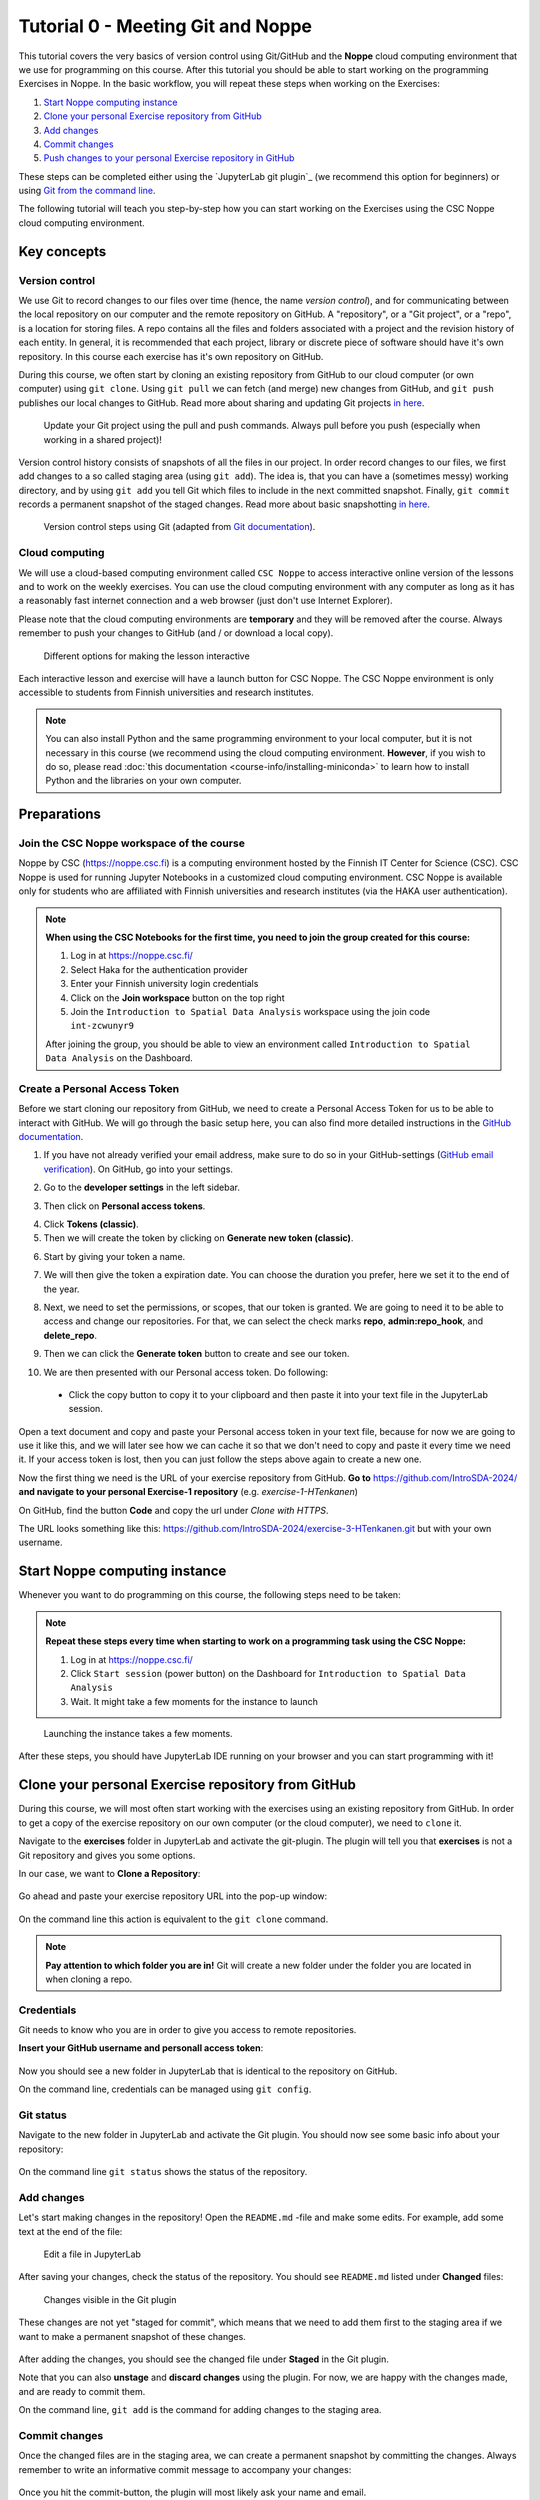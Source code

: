 Tutorial 0 - Meeting Git and Noppe
==================================

This tutorial covers the very basics of version control using Git/GitHub and the **Noppe** cloud computing environment that we use for programming on this course.
After this tutorial you should be able to start working on the programming Exercises in Noppe. In the basic workflow, you will repeat these steps when working on the Exercises:

1. `Start Noppe computing instance`_
2. `Clone your personal Exercise repository from GitHub`_
3. `Add changes`_
4. `Commit changes`_
5. `Push changes to your personal Exercise repository in GitHub`_

These steps can be completed either using the `JupyterLab git plugin`_ (we recommend this option for beginners) or using
`Git from the command line`_.

The following tutorial will teach you step-by-step how you can start working on the Exercises using the CSC Noppe cloud computing environment.

Key concepts
------------

Version control
~~~~~~~~~~~~~~~

We use Git to record changes to our files over time (hence, the name *version control*), and for communicating between the local repository on our computer and the remote repository on GitHub.
A "repository", or a "Git project", or a "repo", is a location for storing files. A repo contains all the files and folders associated with a project and the revision history of each entity.
In general, it is recommended that each project, library or discrete piece of software should have it's own repository.
In this course each exercise has it's own repository on GitHub.

During this course, we often start by cloning an existing repository from GitHub
to our cloud computer (or own computer) using ``git clone``. Using ``git pull`` we can fetch (and merge) new changes from GitHub,
and ``git push`` publishes our local changes to GitHub. Read more about sharing and updating
Git projects `in here <https://git-scm.com/book/en/v2/Appendix-C:-Git-Commands-Sharing-and-Updating-Projects>`__.

.. figure:: img/pull-push-illustration.png

    Update your Git project using the pull and push commands. Always pull before you push (especially when working in a shared project)!

Version control history consists of snapshots of all the files in our project.
In order record changes to our files, we first add changes to a so called staging area (using ``git add``). The idea is, that you can have a (sometimes messy) working directory, and by using ``git add`` you tell
Git which files to include in the next committed snapshot. Finally, ``git commit`` records a permanent snapshot of the staged changes. Read more about basic snapshotting `in here <https://git-scm.com/book/en/v2/Appendix-C:-Git-Commands-Basic-Snapshotting>`__.

.. figure:: img/Git_illustration.webp

    Version control steps using Git (adapted from `Git documentation <https://git-scm.com/about/staging-area>`__).

Cloud computing
~~~~~~~~~~~~~~~

We will use a cloud-based computing environment called ``CSC Noppe`` to access interactive online version of the lessons
and to work on the weekly exercises. You can use the cloud computing environment with any computer as long as it has a reasonably fast internet
connection and a web browser (just don't use Internet Explorer).

Please note that the cloud computing environments are **temporary** and they will be removed after the course.
Always remember to push your changes to GitHub (and / or download a local copy).

.. figure:: img/launch-buttons.png
   :alt: Launch buttons
   :width: 700px

   Different options for making the lesson interactive

Each interactive lesson and exercise will have a launch button for CSC Noppe.
The CSC Noppe environment is only accessible to students from Finnish universities and research institutes.

.. note::

    You can also install Python and the same programming environment to your local computer, but it is not necessary in this course (we recommend using the cloud computing environment.
    **However**, if you wish to do so, please read :doc:`this documentation <course-info/installing-miniconda>` to learn how to install Python and the libraries on your own computer.

Preparations
------------

Join the CSC Noppe workspace of the course
~~~~~~~~~~~~~~~~~~~~~~~~~~~~~~~~~~~~~~~~~~

Noppe by CSC (https://noppe.csc.fi) is a computing environment hosted by the Finnish IT Center for Science (CSC). CSC Noppe is used for running Jupyter Notebooks in a customized cloud computing environment.
CSC Noppe is available only for students who are affiliated with Finnish universities and research institutes (via the HAKA user authentication).

.. note:: **When using the CSC Notebooks for the first time, you need to join the group created for this course:**

    1. Log in at https://noppe.csc.fi/
    2. Select Haka for the authentication provider
    3. Enter your Finnish university login credentials
    4. Click on the **Join workspace** button on the top right
    5. Join the ``Introduction to Spatial Data Analysis`` workspace using the join code ``int-zcwunyr9``

    After joining the group, you should be able to view an environment called ``Introduction to Spatial Data Analysis`` on the Dashboard.


Create a Personal Access Token
~~~~~~~~~~~~~~~~~~~~~~~~~~~~~~~

Before we start cloning our repository from GitHub, we need to create a Personal Access Token for us to be able to interact with GitHub. We will go through the basic setup here, you can also find more detailed instructions in the `GitHub documentation <https://docs.github.com/en/github/authenticating-to-github/keeping-your-account-and-data-secure/creating-a-personal-access-token>`_.

1. If you have not already verified your email address, make sure to do so in your GitHub-settings (`GitHub email verification <https://docs.github.com/en/get-started/signing-up-for-github/verifying-your-email-address>`_). On GitHub, go into your settings.

.. image:: https://docs.github.com/assets/images/help/settings/userbar-account-settings.png
    :width: 200

2. Go to the **developer settings** in the left sidebar.

.. image:: https://docs.github.com/assets/images/help/settings/developer-settings.png
    :width: 200

3. Then click on **Personal access tokens**.

.. image:: https://docs.github.com/assets/images/help/settings/personal_access_tokens_tab.png
    :width: 200

4. Click **Tokens (classic)**.

5. Then we will create the token by clicking on **Generate new token (classic)**.

.. image:: https://docs.github.com/assets/images/help/settings/generate_new_token.png
    :width: 500

6. Start by giving your token a name.

.. image:: img/token_name.png
    :width: 500

7. We will then give the token a expiration date. You can choose the duration you prefer, here we set it to the end of the year.

.. image:: img/token_expiration.png
    :width: 300

8. Next, we need to set the permissions, or scopes, that our token is granted. We are going to need it to be able to access and change our repositories. For that, we can select the check marks **repo**, **admin:repo_hook**, and **delete_repo**.

.. image:: img/token_scopes.png
    :width: 500

9. Then we can click the **Generate token** button to create and see our token.

.. image:: https://docs.github.com/assets/images/help/settings/generate_token.png
    :width: 350

10. We are then presented with our Personal access token. Do following:
   - Click the copy button to copy it to your clipboard and then paste it into your text file in the JupyterLab session.

.. image:: https://docs.github.com/assets/images/help/settings/personal_access_tokens.png
    :width: 500

Open a text document and copy and paste your Personal access token in your text file, because for now we are going to use it like this, and we will later see how we can cache it so that we don't need to copy and paste it every time we need it. If your access token is lost, then you can just follow the steps above again to create a new one.

Now the first thing we need is the URL of your exercise repository from GitHub. **Go to** https://github.com/IntroSDA-2024/ **and navigate to your personal Exercise-1 repository** (e.g. `exercise-1-HTenkanen`)

On GitHub, find the button **Code** and copy the url under *Clone with HTTPS*.

The URL looks something like this:
https://github.com/IntroSDA-2024/exercise-3-HTenkanen.git but with your own username.

.. figure:: img/git-copy-url.png


Start Noppe computing instance
------------------------------

Whenever you want to do programming on this course, the following steps need to be taken:

.. note:: **Repeat these steps every time when starting to work on a programming task using the CSC Noppe:**

    1. Log in at https://noppe.csc.fi/
    2. Click ``Start session`` (power button) on the Dashboard for ``Introduction to Spatial Data Analysis``
    3. Wait. It might take a few moments for the instance to launch

.. figure:: img/CSC_launch_new.png
   :alt: Launch new Jupyter Lab instance

   Launching the instance takes a few moments.

After these steps, you should have JupyterLab IDE running on your browser and you can start programming with it!


Clone your personal Exercise repository from GitHub
---------------------------------------------------

During this course, we will most often start working with the exercises using an existing repository from GitHub.
In order to get a copy of the exercise repository on our own computer (or the cloud computer), we need to ``clone`` it.

Navigate to the **exercises** folder in JupyterLab and activate the git-plugin. The plugin will tell you that **exercises**
is not a Git repository and gives you some options.

In our case, we want to **Clone a Repository**:

.. figure:: img/git-plugin-start-cloning.png

Go ahead and paste your exercise repository URL into the pop-up window:

.. figure:: img/git-plugin-clone.png


On the command line this action is equivalent to the ``git clone`` command.

.. note::

    **Pay attention to which folder you are in!** Git will create a new folder under the folder you
    are located in when cloning a repo.


Credentials
~~~~~~~~~~~

Git needs to know who you are in order to give you access to remote repositories.

**Insert your GitHub username and personall access token**:

.. figure:: img/git-plugin-credentials.png

Now you should see a new folder in JupyterLab that is identical to the repository on GitHub.

On the command line, credentials can be managed using ``git config``.


Git status
~~~~~~~~~~~~~~

Navigate to the new folder in JupyterLab and activate the Git plugin. You should now see some basic info about your repository:

.. figure:: img/git-plugin-status1.png

On the command line ``git status`` shows the status of the repository.


Add changes
~~~~~~~~~~~~~~

Let's start making changes in the repository! Open the ``README.md`` -file and make some edits. For example, add some text at the end of the file:

.. figure:: img/edit-readme.png

    Edit a file in JupyterLab

After saving your changes, check the status of the repository. You should see ``README.md`` listed under **Changed** files:

.. figure:: img/git-plugin-changed.png

    Changes visible in the Git plugin

These changes are not yet "staged for commit", which means that we need to add them first to the staging area if we want to make a permanent snapshot of these changes.

.. figure:: img/git-plugin-stage-changes.png

After adding the changes, you should see the changed file under **Staged** in the Git plugin.

Note that you can also **unstage** and **discard changes** using the plugin.
For now, we are happy with the changes made, and are ready to commit them.

On the command line, ``git add``  is the command for adding changes to the staging area.

Commit changes
~~~~~~~~~~~~~~

Once the changed files are in the staging area, we can create a permanent snapshot by committing the changes.
Always remember to write an informative commit message to accompany your changes:

.. figure:: img/git-plugin-commit.png

Once you hit the commit-button, the plugin will most likely ask your name and email.

.. figure:: img/git-commit-credentials.png

You can insert the same details you used when signing up to GitHub.

.. figure:: img/git-plugin-commit-ok.png

Once the commit succeeds, you should see the latest set of changes under the History-tab in the Git-plugin:

.. figure:: img/git-plugin-history1.png

*Note: You might also see some previous changes by the course instructors. These changes have been generated automatically and you can ignore them.*

On the command line the syntax for committing is ``git commit -m "commit message"``. After committing, it is good practice to check the repository status using ``git status``.

.. note::

    We can **tell Git to remember our GitHub username and access token** to avoid typing them in all the time. Open up a Terminal window and type in this command:

    ``git config --global credential.helper 'store --file /home/jovyan/work/.git-credentials'``

    Then change the folder you are in by typing (with your username):

    ``cd exercise/excercise-1-HTenkanen/``

    We then pull from our GitHub repository:

    ``git pull``

    Type your username, press enter, and go to the text file with your access token, copy it, and paste into your terminal with **ctrl+v** and press enter. Then your username and access token should be stored and you can pull and push to and from GitHub without having to type your access token every time.

Push changes to your personal Exercise repository in GitHub
~~~~~~~~~~~~~~~~~~~~~~~~~~~~~~~~~~~~~~~~~~~~~~~~~~~~~~~~~~~
Next, we want to synchronize our local changes with the remote repository on GitHub.

.. figure:: img/git-plugin-pull-push-buttons.png

    Buttons for Pulling and Pushing changes between the local and remote repositories

First, it's good to use :code:`git pull` (button with arrow down) to double check for remote changes before contributing your own changes.
Unless you cached your credentials, Git will once more prompt you for username and password at this point.

.. figure:: img/git-plugin-pull-ok.png

In this case, the repository is probably up-to-date and no new changes are downloaded. However, it is good practice to always use Git Pull before publishing your local changes in case someone made changes in the remote repository in the meanwhile!

Now we are ready to push the local changes to GitHub using :code:`git push` (button with arrow up):

.. figure:: img/git-plugin-push-ok.png

Now you should see the updates in GitHub! Go and have a look at your personal repository in https://github.com/IntroSDA-2024/ .

On the command line, ``git pull`` fetches and merges changes from the remote repository, and ``git pull`` publishes local changes.

That's all you need to know about Git for now :)


Git from the command line
--------------------------
There are many different ways of using Git, and you might want to try out using Git from the command line at some point.

Terminal
~~~~~~~~~~

.. note::
    You will need to know a couple of basic command line commands in order to use Git from the command line. Code Academy's `list of command line commands <https://www.codecademy.com/articles/command-line-commands>`__ provides
    a good overview of commonly used commands for navigating trough files on the command line. For using Git on the command line, you should at least be familiar with these commands:

    - ``ls`` - list contents of the current directory
    - ``ls -a`` - list contents of the current directory including hidden files
    - ``cd`` - change directory. For example, ``cd exercises``
    - ``cd ..`` - move one directory up


**Start a new Terminal session in JupyterLab** using the icon on the Launcher, or from *File* > *New* > *Terminal*.

.. figure:: img/terminal-icon.png

**Check if you have git installed** by typing :code:`git --version` in the terminal window:

.. code-block:: bash

    git --version

Anything above version 2 is just fine.

.. note::

    You can paste text on the terminal using :code:`Ctrl + V` or :code:`Shift + Right Click --> paste`

Configuring Git credentials
~~~~~~~~~~~~~~~~~~~~~~~~~~~

Configure Git to remember your identity using the ``git config`` tools. You (hopefully) only need to do this once
if working on your own computer, or on a cloud computer with persistent storage on CSC notebooks.

.. code-block:: bash

    git config --global user.name "[firstname lastname]"
    git config --global user.email "[email@example.com]"


Basic commands
~~~~~~~~~~~~~~
The basic workflow of cloning a repository, adding changes to the staging area, committing and pushing the changes can be completed using these command line commands:

- ``git clone [url]`` - retrieve a repository from a remote location (often from GitHub)
- ``git status``- review the status of your repository (use this command often!)
- ``git add [file]`` - add files to the next commit (add files to the staging area)
- ``git commit -m "[descriptive message]"`` - commit staged files as a new snapshot
- ``git pull`` - bring the local branch up to date (fetch and merge changes from the remote)
- ``git push`` - transmit local branch commits to the remote repository

.. note::

    Remember to use ``git status`` often to check the status of our repository.

.. admonition:: Other useful Git commands

    Check out other commonly used git commands from `the GIT CHEAT SHEET <https://education.github.com/git-cheat-sheet-education.pdf>`__


.. admonition:: Remote repository

    Remote repositories are versions of your project that are hosted on a network location (such as GitHub).
    When we cloned the repository using ``git clone``, Git automatically started tracking the remote repository from where we cloned the project.
    You can use the ``git remote -v`` command to double check which remote your repository is tracking.

    **A common mistake during this course is that you have accidentally cloned the template repository in stead of your own/your teams repository.**

    You can read more about managing remotes `in here <https://git-scm.com/book/en/v2/Git-Basics-Working-with-Remotes>`__.


.. admonition:: Master branch

    **Branches and branching** are powerful features in Git that allow maintaining parallel versions of the same project.
    During this course you don't need to worry too much about branches. However, it is good to understand that **we are working on the master branch of our repository**. For example, when using the ``git push`` command,
    the full syntax is ``git push origin master`` which means that we are pushing the changes to the master branch of the remote repository called origin. Read more about git branches `in here <https://git-scm.com/docs/git-branch>`__.


Resolving conflicts
-------------------

It is possible that you will encounter a **merge conflict** at some point of this course. A merge conflict might happen if two users have edited the same content, or if you
yourself have edited the same content both on GitHub and locally without properly synchronizing the changes. In short, Git will tell you if it is not able to sort out the version history of your project by announcing a merge conflict.


We won't cover how to solve merge conflicts in detail during the lessons. You can read more about `how to resolve merge conflicts from the Git documentation <https://git-scm.com/docs/git-merge#_how_to_resolve_conflicts>`__.
**The best thing to do to avoid merge conflicts is to always Pull before you Push new changes.**
In case you encounter a merge conflict, don't panic! Read carefully the message related to the merge conflict, and try searching for a solution online and ask for help on Slack.

Remember that you can always download your files on your own computer, and upload them manually to GitHub like we did in Exercise 1!

.. figure:: https://imgs.xkcd.com/comics/git.png
    :alt: https://xkcd.com/1597/

    Source: https://xkcd.com/1597/




